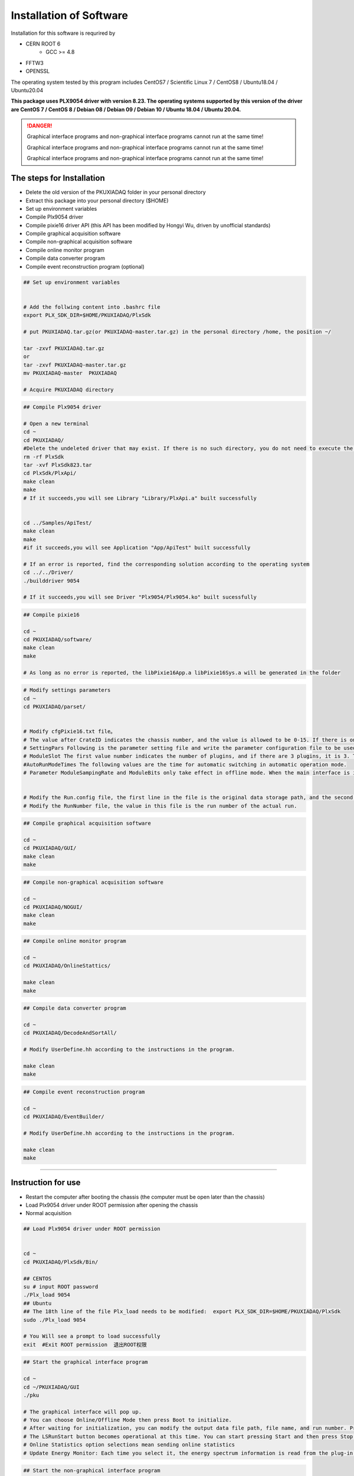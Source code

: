 .. INSTALL.rst --- 
.. 
.. Description: 
.. Author: Hongyi Wu(吴鸿毅)
.. Email: wuhongyi@qq.com 
.. Created: 二 7月  2 21:03:32 2019 (+0800)
.. Last-Updated: 二 8月 23 19:32:26 2022 (+0800)
..           By: Hongyi Wu(吴鸿毅)
..     Update #: 42
.. URL: http://wuhongyi.cn 

=================================   
Installation of Software
=================================   


Installation for this software is requrired by

- CERN ROOT 6
	- GCC >= 4.8
- FFTW3
- OPENSSL
  
The operating system tested by this program includes CentOS7 / Scientific Linux 7 / CentOS8 / Ubuntu18.04 / Ubuntu20.04

**This package uses PLX9054 driver with version 8.23. The operating systems supported by this version of the driver are CentOS 7 / CentOS 8 / Debian 08 / Debian 09 / Debian 10 / Ubuntu 18.04 / Ubuntu 20.04.**

.. DANGER::
   Graphical interface programs and non-graphical interface programs cannot run at the same time!
   
   Graphical interface programs and non-graphical interface programs cannot run at the same time!

   Graphical interface programs and non-graphical interface programs cannot run at the same time!

---------------------------------
The steps for Installation
---------------------------------

- Delete the old version of the PKUXIADAQ folder in your personal directory
- Extract this package into your personal directory ($HOME)
- Set up environment variables
- Compile Plx9054 driver
- Compile pixie16 driver API (this API has been modified by Hongyi Wu, driven by unofficial standards)
- Compile graphical acquisition software
- Compile non-graphical acquisition software
- Compile online monitor program
- Compile data converter program
- Compile event reconstruction program (optional)


.. code:: bash
	  
  ## Set up environment variables
   
   
  # Add the follwing content into .bashrc file
  export PLX_SDK_DIR=$HOME/PKUXIADAQ/PlxSdk
   
  # put PKUXIADAQ.tar.gz(or PKUXIADAQ-master.tar.gz) in the personal directory /home, the position ~/ 
   
  tar -zxvf PKUXIADAQ.tar.gz  
  or 
  tar -zxvf PKUXIADAQ-master.tar.gz
  mv PKUXIADAQ-master  PKUXIADAQ
   
  # Acquire PKUXIADAQ directory

  
.. code:: bash
	  
  ## Compile Plx9054 driver
   
  # Open a new terminal
  cd ~
  cd PKUXIADAQ/
  #Delete the undeleted driver that may exist. If there is no such directory, you do not need to execute the command.
  rm -rf PlxSdk
  tar -xvf PlxSdk823.tar
  cd PlxSdk/PlxApi/
  make clean
  make 
  # If it succeeds,you will see Library "Library/PlxApi.a" built successfully
   
   
  cd ../Samples/ApiTest/
  make clean
  make
  #if it succeeds,you will see Application "App/ApiTest" built successfully
   
  # If an error is reported, find the corresponding solution according to the operating system
  cd ../../Driver/
  ./builddriver 9054
   
  # If it succeeds,you will see Driver "Plx9054/Plx9054.ko" built sucessfully


.. code:: bash

  ## Compile pixie16
   
  cd ~
  cd PKUXIADAQ/software/
  make clean
  make 
   
  # As long as no error is reported, the libPixie16App.a libPixie16Sys.a will be generated in the folder 

  

.. code:: bash

  # Modify settings parameters
  cd ~
  cd PKUXIADAQ/parset/
   
   
  # Modify cfgPixie16.txt file。
  # The value after CrateID indicates the chassis number, and the value is allowed to be 0-15. If there is only a chassis, the parameter is set freely (usually the default 0 is used). If multiple chassis are running synchronously, make sure that the number of each chassis is set to a different value.
  # SettingPars Following is the parameter setting file and write the parameter configuration file to be used.
  # ModuleSlot The first value number indicates the number of plugins, and if there are 3 plugins, it is 3. The following numbers are for each plug-in in the slot position of the chassis (the slot position is counted from 2), and there are three plugins followed by 2 3 4 respectively.
  #AutoRunModeTimes The following values are the time for automatic switching in automatic operation mode.
  # Parameter ModuleSampingRate and ModuleBits only take effect in offline mode. When the main interface is initialized in Offline mode, this parameter is read.
   
   
  # Modify the Run.config file, the first line in the file is the original data storage path, and the second is the file name.
  # Modify the RunNumber file, the value in this file is the run number of the actual run.


.. code:: bash
	  
  ## Compile graphical acquisition software
   
  cd ~
  cd PKUXIADAQ/GUI/
  make clean
  make 

  
.. code:: bash

  ## Compile non-graphical acquisition software
   
  cd ~
  cd PKUXIADAQ/NOGUI/
  make clean
  make 

  
.. code:: bash
	  
  ## Compile online monitor program
   
  cd ~
  cd PKUXIADAQ/OnlineStattics/
   
  make clean
  make 


.. code:: bash

  ## Compile data converter program
   
  cd ~
  cd PKUXIADAQ/DecodeAndSortAll/
   
  # Modify UserDefine.hh according to the instructions in the program.
   
  make clean
  make 


.. code:: bash  

  ## Compile event reconstruction program

  cd ~
  cd PKUXIADAQ/EventBuilder/

  # Modify UserDefine.hh according to the instructions in the program.

  make clean
  make

----
  
---------------------------------
Instruction for use
---------------------------------

-  Restart the computer after booting the chassis (the computer must be open later than the chassis)
-  Load Plx9054 driver under ROOT permission after opening the chassis
-  Normal acquisition
   

.. code:: bash

  ## Load Plx9054 driver under ROOT permission
   
   
  cd ~
  cd PKUXIADAQ/PlxSdk/Bin/
  
  ## CENTOS
  su # input ROOT password   
  ./Plx_load 9054
  ## Ubuntu
  ## The 18th line of the file Plx_load needs to be modified:  export PLX_SDK_DIR=$HOME/PKUXIADAQ/PlxSdk
  sudo ./Plx_load 9054
  
  # You Will see a prompt to load successfully
  exit  #Exit ROOT permission  退出ROOT权限
	  


.. code:: bash

  ## Start the graphical interface program
   
  cd ~
  cd ~/PKUXIADAQ/GUI
  ./pku
   
  # The graphical interface will pop up.
  # You can choose Online/Offline Mode then press Boot to initialize.
  # After waiting for initialization, you can modify the output data file path, file name, and run number. Press the Complete button to confirm.
  # The LSRunStart button becomes operational at this time. You can start pressing Start and then press Stop for the second time.
  # Online Statistics option selections mean sending online statistics
  # Update Energy Monitor: Each time you select it, the energy spectrum information is read from the plug-in and sent to the online program (frequent select

	  
.. code:: bash

  ## Start the non-graphical interface program
   
  cd ~
  cd ~/PKUXIADAQ/NOGUI
  ./pku
	  

	  
.. code:: bash

  ## Start online monitor program
   
   
  cd ~
  cd PKUXIADAQ/OnlineStattics/
  ./online
   
  # The graphical interface will pop up.
  # Press RunStart to start monitoring and update the input rate and output rate of each channel every 3 seconds. (The first time you enable the program after opening the chassis, you need to enable it after the acquisition is turned on)
  # In the lower right corner of the monitoring interface, there is monitoring of the amount of hard disk usage for writing data.
   
   
   
  # EnergyMonitor page is used to view the spectrum. Due to the internal register size limitations of the plug-in, this energy spectrum differs from the actual spectrum in channel range.

  
.. code:: bash	  

  ## execute data converter program
   
   
  cd ~
  cd PKUXIADAQ/DecodeAndSortAll/
   
  # After the last run of acquisition, we can convert the previous run of data to ROOT format file.
   
  ./decodeandsort xxx1 [... xxx2 xxx3 ...]
  #xxx indicates Run Number in different ceate


---------------------------------
Common installation errors
---------------------------------

##################################################
Ubuntu 22.04
##################################################

Not tested

##################################################
Ubuntu 20.04
##################################################


for file *Driver/Source.Plx9000/Driver.c*

.. code:: cpp

   // add the following 3 lines at the begining of file:
   #ifndef INCLUDE_VERMAGIC
   #define INCLUDE_VERMAGIC
   #endif


for file *Driver/Source.Plx9000/SuppFunc.c*
   
.. code:: cpp
	  
   // Line 956 is modified as follows:
   down_read( &current->mm->mmap_lock );
   
   // Line 969 is modified as follows:
   up_read( &current->mm->mmap_lock );

   // Comment line 402-410
   // if (request_mem_region(
   //  	      pdx->PciBar[BarIndex].Properties.Physical,
   //  	      pdx->PciBar[BarIndex].Properties.Size,
   //  	      PLX_DRIVER_NAME
   //  	      ) == NULL)
   // {
   //     return (-ENOMEM);
   // }
   // else


   
##################################################
Ubuntu 18.04
##################################################


The soon-to-be launched upgrade


for file *Driver/Source.Plx9000/ApiFunc.c*

for file *Driver/Source.Plx9000/Dispatch.c*

for file *Driver/Source.Plx9000/Driver.c*

for file *Driver/Source.Plx9000/SuppFunc.c*



##################################################
CentOS8
##################################################


For CentOS 8, the wrong solution for installing PLX9054 driver:

.. code:: cpp
	  
   // Modify Include/Plx_sysdep.h line 153
   #if (LINUX_VERSION_CODE < KERNEL_VERSION(4,0,0))


##################################################
CentOS7
##################################################


For CentOS / scientific Linux 7.6 / 7.7, the wrong solution for installing PLX9054 driver:

.. code:: bash
	  
  ./builddriver 9054


.. code:: bash	

  Build: Plx9054
   
  - PLA: CentOS Linux release 7.6.1810 (Core) 
  - KER: 3.10.0-957.12.2.el7.x86_64
  - INC: /lib/modules/3.10.0-957.12.2.el7.x86_64/build/include
  - CPU: x86_64 (64-bit Little Endian)
  - CMP: Gcc
  - TYP: Driver
  - PLX: 9054
  - CFG: Release
   
  make[1]: Entering directory '/usr/src/kernels/3.10.0-957.12.2.el7.x86_64'
  arch/x86/Makefile:166: *** CONFIG_RETPOLINE=y, but not supported by the compiler. Compiler update recommended.。 Stop.
  make[1]: Leaving directory '/usr/src/kernels/3.10.0-957.12.2.el7.x86_64'
  make: *** [BuildDriver] Error 2

The above is the output prompt when the error occurs.

At this point, the user can modify the file **/usr/src/kernels/3.10.0-957.12.2.el7.x86_64/arch/x86/Makefile** to avoid this error by cancel the following code.

.. code:: bash	

    ifneq ($(RETPOLINE_CFLAGS),)
        KBUILD_CFLAGS += $(RETPOLINE_CFLAGS) -DRETPOLINE
    else
        $(error CONFIG_RETPOLINE=y, but not supported by the compiler. Compiler update recommended.)
    endif




---------------------------------
9054 driver loading error
---------------------------------

If you use NI PCIe-8381 and the driver cannot be loaded, as shown in the following figure, check whether the dial CLOCK MODE is ON.


.. image:: /_static/img/pcie8381.jpg
	   
    
---------------------------------
TeamViewer
---------------------------------

TeamViewer is an app that allows you to remotely connect to multiple workstations. There are many apps that allow remote control of different systems, but TeamViewer is set up to be extremely accessible, while also being powerful.


https://www.teamviewer.cn/cn/download/linux/

.. image:: /_static/img/TeamViewer.png


.. 
.. INSTALL.rst ends here
